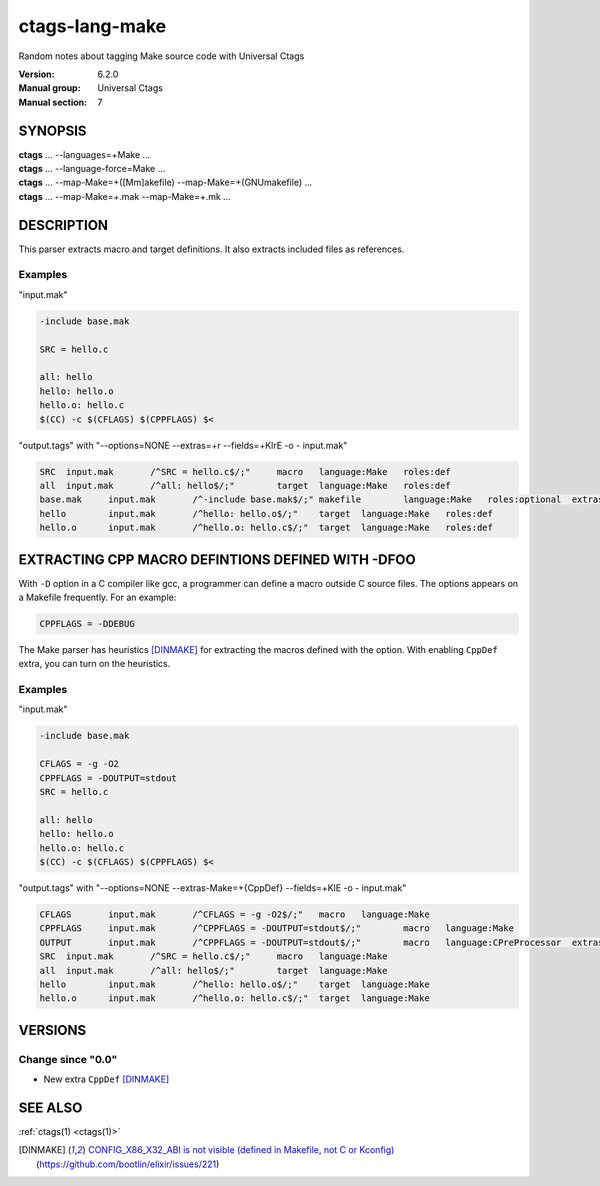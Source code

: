 .. _ctags-lang-make(7):

==============================================================
ctags-lang-make
==============================================================

Random notes about tagging Make source code with Universal Ctags

:Version: 6.2.0
:Manual group: Universal Ctags
:Manual section: 7

SYNOPSIS
--------
|	**ctags** ... --languages=+Make ...
|	**ctags** ... --language-force=Make ...
|	**ctags** ... --map-Make=+([Mm]akefile) --map-Make=+(GNUmakefile) ...
|	**ctags** ... --map-Make=+.mak --map-Make=+.mk ...

DESCRIPTION
-----------
This parser extracts macro and target definitions. It also extracts included files as references.

Examples
~~~~~~~~~~~~~~~~~~~~~~~~~~~~~~~
"input.mak"

.. code-block:: Makefile

   -include base.mak

   SRC = hello.c

   all: hello
   hello: hello.o
   hello.o: hello.c
   $(CC) -c $(CFLAGS) $(CPPFLAGS) $<

"output.tags"
with "--options=NONE --extras=+r --fields=+KlrE -o - input.mak"

.. code-block:: tags

   SRC	input.mak	/^SRC = hello.c$/;"	macro	language:Make	roles:def
   all	input.mak	/^all: hello$/;"	target	language:Make	roles:def
   base.mak	input.mak	/^-include base.mak$/;"	makefile	language:Make	roles:optional	extras:reference
   hello	input.mak	/^hello: hello.o$/;"	target	language:Make	roles:def
   hello.o	input.mak	/^hello.o: hello.c$/;"	target	language:Make	roles:def


EXTRACTING CPP MACRO DEFINTIONS DEFINED WITH -DFOO
---------------------------------------------------
With ``-D`` option in a C compiler like gcc, a programmer can define a
macro outside C source files. The options appears on a Makefile
frequently. For an example:

.. code-block:: Makefile

   CPPFLAGS = -DDEBUG

The Make parser has heuristics [DINMAKE]_ for extracting the macros defined with
the option. With enabling ``CppDef`` extra, you can turn on the heuristics.

Examples
~~~~~~~~~~~~~~~~~~~~~~~~~~~~~~~

"input.mak"

.. code-block:: Makefile

   -include base.mak

   CFLAGS = -g -O2
   CPPFLAGS = -DOUTPUT=stdout
   SRC = hello.c

   all: hello
   hello: hello.o
   hello.o: hello.c
   $(CC) -c $(CFLAGS) $(CPPFLAGS) $<

"output.tags"
with "--options=NONE --extras-Make=+{CppDef} --fields=+KlE -o - input.mak"

.. code-block:: tags

   CFLAGS	input.mak	/^CFLAGS = -g -O2$/;"	macro	language:Make
   CPPFLAGS	input.mak	/^CPPFLAGS = -DOUTPUT=stdout$/;"	macro	language:Make
   OUTPUT	input.mak	/^CPPFLAGS = -DOUTPUT=stdout$/;"	macro	language:CPreProcessor	extras:CppDef
   SRC	input.mak	/^SRC = hello.c$/;"	macro	language:Make
   all	input.mak	/^all: hello$/;"	target	language:Make
   hello	input.mak	/^hello: hello.o$/;"	target	language:Make
   hello.o	input.mak	/^hello.o: hello.c$/;"	target	language:Make

VERSIONS
--------

Change since "0.0"
~~~~~~~~~~~~~~~~~~

* New extra ``CppDef`` [DINMAKE]_

SEE ALSO
--------
:ref:`ctags(1) <ctags(1)>`

.. [DINMAKE] `CONFIG_X86_X32_ABI is not visible (defined in Makefile, not C or Kconfig) <https://github.com/bootlin/elixir/issues/221>`_ (https://github.com/bootlin/elixir/issues/221)
